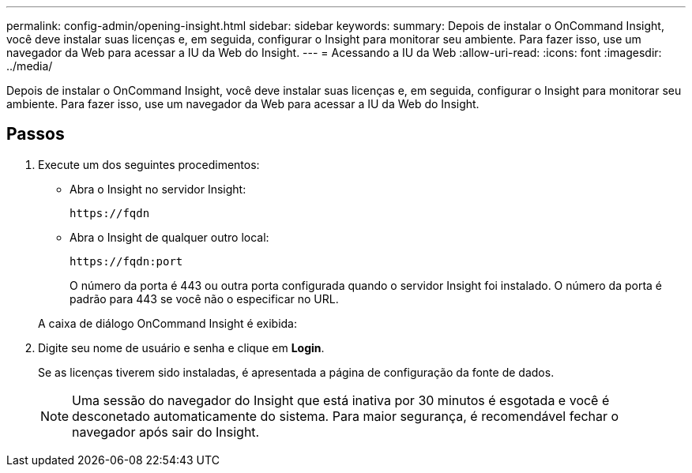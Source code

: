 ---
permalink: config-admin/opening-insight.html 
sidebar: sidebar 
keywords:  
summary: Depois de instalar o OnCommand Insight, você deve instalar suas licenças e, em seguida, configurar o Insight para monitorar seu ambiente. Para fazer isso, use um navegador da Web para acessar a IU da Web do Insight. 
---
= Acessando a IU da Web
:allow-uri-read: 
:icons: font
:imagesdir: ../media/


[role="lead"]
Depois de instalar o OnCommand Insight, você deve instalar suas licenças e, em seguida, configurar o Insight para monitorar seu ambiente. Para fazer isso, use um navegador da Web para acessar a IU da Web do Insight.



== Passos

. Execute um dos seguintes procedimentos:
+
** Abra o Insight no servidor Insight:
+
`+https://fqdn+`

** Abra o Insight de qualquer outro local:
+
`+https://fqdn:port+`

+
O número da porta é 443 ou outra porta configurada quando o servidor Insight foi instalado. O número da porta é padrão para 443 se você não o especificar no URL.



+
A caixa de diálogo OnCommand Insight é exibida:image:../media/oci-login-dialog-box.gif[""]

. Digite seu nome de usuário e senha e clique em *Login*.
+
Se as licenças tiverem sido instaladas, é apresentada a página de configuração da fonte de dados.

+
[NOTE]
====
Uma sessão do navegador do Insight que está inativa por 30 minutos é esgotada e você é desconetado automaticamente do sistema. Para maior segurança, é recomendável fechar o navegador após sair do Insight.

====

